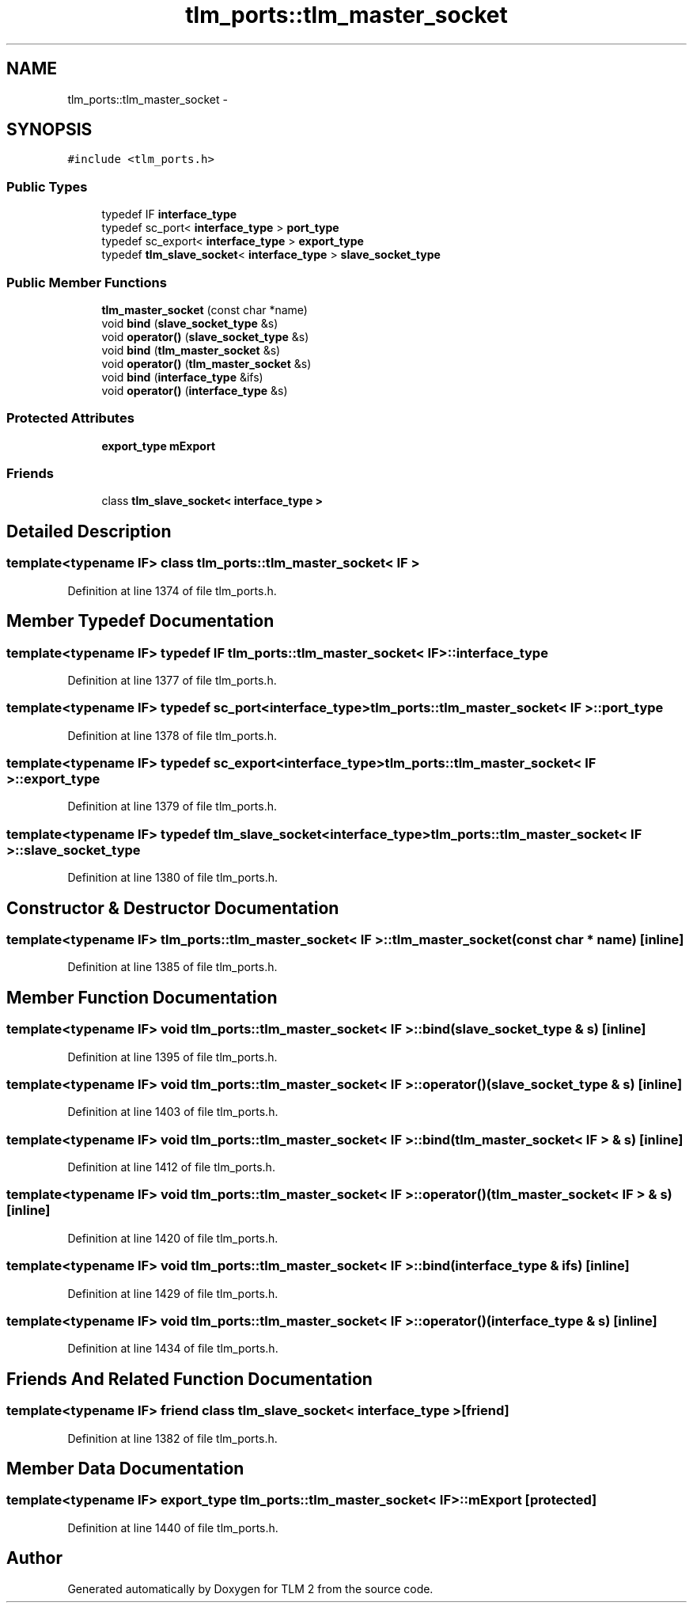 .TH "tlm_ports::tlm_master_socket" 3 "17 Oct 2007" "Version 1" "TLM 2" \" -*- nroff -*-
.ad l
.nh
.SH NAME
tlm_ports::tlm_master_socket \- 
.SH SYNOPSIS
.br
.PP
\fC#include <tlm_ports.h>\fP
.PP
.SS "Public Types"

.in +1c
.ti -1c
.RI "typedef IF \fBinterface_type\fP"
.br
.ti -1c
.RI "typedef sc_port< \fBinterface_type\fP > \fBport_type\fP"
.br
.ti -1c
.RI "typedef sc_export< \fBinterface_type\fP > \fBexport_type\fP"
.br
.ti -1c
.RI "typedef \fBtlm_slave_socket\fP< \fBinterface_type\fP > \fBslave_socket_type\fP"
.br
.in -1c
.SS "Public Member Functions"

.in +1c
.ti -1c
.RI "\fBtlm_master_socket\fP (const char *name)"
.br
.ti -1c
.RI "void \fBbind\fP (\fBslave_socket_type\fP &s)"
.br
.ti -1c
.RI "void \fBoperator()\fP (\fBslave_socket_type\fP &s)"
.br
.ti -1c
.RI "void \fBbind\fP (\fBtlm_master_socket\fP &s)"
.br
.ti -1c
.RI "void \fBoperator()\fP (\fBtlm_master_socket\fP &s)"
.br
.ti -1c
.RI "void \fBbind\fP (\fBinterface_type\fP &ifs)"
.br
.ti -1c
.RI "void \fBoperator()\fP (\fBinterface_type\fP &s)"
.br
.in -1c
.SS "Protected Attributes"

.in +1c
.ti -1c
.RI "\fBexport_type\fP \fBmExport\fP"
.br
.in -1c
.SS "Friends"

.in +1c
.ti -1c
.RI "class \fBtlm_slave_socket< interface_type >\fP"
.br
.in -1c
.SH "Detailed Description"
.PP 

.SS "template<typename IF> class tlm_ports::tlm_master_socket< IF >"

.PP
Definition at line 1374 of file tlm_ports.h.
.SH "Member Typedef Documentation"
.PP 
.SS "template<typename IF> typedef IF \fBtlm_ports::tlm_master_socket\fP< IF >::\fBinterface_type\fP"
.PP
Definition at line 1377 of file tlm_ports.h.
.SS "template<typename IF> typedef sc_port<\fBinterface_type\fP> \fBtlm_ports::tlm_master_socket\fP< IF >::\fBport_type\fP"
.PP
Definition at line 1378 of file tlm_ports.h.
.SS "template<typename IF> typedef sc_export<\fBinterface_type\fP> \fBtlm_ports::tlm_master_socket\fP< IF >::\fBexport_type\fP"
.PP
Definition at line 1379 of file tlm_ports.h.
.SS "template<typename IF> typedef \fBtlm_slave_socket\fP<\fBinterface_type\fP> \fBtlm_ports::tlm_master_socket\fP< IF >::\fBslave_socket_type\fP"
.PP
Definition at line 1380 of file tlm_ports.h.
.SH "Constructor & Destructor Documentation"
.PP 
.SS "template<typename IF> \fBtlm_ports::tlm_master_socket\fP< IF >::\fBtlm_master_socket\fP (const char * name)\fC [inline]\fP"
.PP
Definition at line 1385 of file tlm_ports.h.
.SH "Member Function Documentation"
.PP 
.SS "template<typename IF> void \fBtlm_ports::tlm_master_socket\fP< IF >::bind (\fBslave_socket_type\fP & s)\fC [inline]\fP"
.PP
Definition at line 1395 of file tlm_ports.h.
.SS "template<typename IF> void \fBtlm_ports::tlm_master_socket\fP< IF >::operator() (\fBslave_socket_type\fP & s)\fC [inline]\fP"
.PP
Definition at line 1403 of file tlm_ports.h.
.SS "template<typename IF> void \fBtlm_ports::tlm_master_socket\fP< IF >::bind (\fBtlm_master_socket\fP< IF > & s)\fC [inline]\fP"
.PP
Definition at line 1412 of file tlm_ports.h.
.SS "template<typename IF> void \fBtlm_ports::tlm_master_socket\fP< IF >::operator() (\fBtlm_master_socket\fP< IF > & s)\fC [inline]\fP"
.PP
Definition at line 1420 of file tlm_ports.h.
.SS "template<typename IF> void \fBtlm_ports::tlm_master_socket\fP< IF >::bind (\fBinterface_type\fP & ifs)\fC [inline]\fP"
.PP
Definition at line 1429 of file tlm_ports.h.
.SS "template<typename IF> void \fBtlm_ports::tlm_master_socket\fP< IF >::operator() (\fBinterface_type\fP & s)\fC [inline]\fP"
.PP
Definition at line 1434 of file tlm_ports.h.
.SH "Friends And Related Function Documentation"
.PP 
.SS "template<typename IF> friend class \fBtlm_slave_socket\fP< \fBinterface_type\fP >\fC [friend]\fP"
.PP
Definition at line 1382 of file tlm_ports.h.
.SH "Member Data Documentation"
.PP 
.SS "template<typename IF> \fBexport_type\fP \fBtlm_ports::tlm_master_socket\fP< IF >::\fBmExport\fP\fC [protected]\fP"
.PP
Definition at line 1440 of file tlm_ports.h.

.SH "Author"
.PP 
Generated automatically by Doxygen for TLM 2 from the source code.
